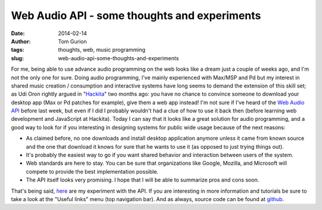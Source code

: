 Web Audio API - some thoughts and experiments
#############################################
:date: 2014-02-14
:author: Tom Gurion
:tags: thoughts, web, music programming
:slug: web-audio-api-some-thoughts-and-experiments

For me, being able to use advance audio programming on the web looks
like a dream just a couple of weeks ago, and I'm not the only one for
sure.
Doing audio programming, I've mainly experienced with Max/MSP and Pd
but my interest in shared music creation / consumption and interactive
systems have long seems to demand the extension of this skill set; as
Udi Oron rightly argued in
"`Hackita <{filename}/Blog/hackita.rst>`__\ "
two months ago: you have no chance to convince someone to download your
desktop app (Max or Pd patches for example), give them a web app
instead!
I'm not sure if I've heard of the `Web Audio
API <http://www.w3.org/TR/webaudio/>`__ before last week, but even if I
did I probably wouldn't had a clue of how to use it back then (before
learning web development and JavaScript at Hackita). Today I can say
that it looks like a great solution for audio programming, and a good
way to look for if you interesting in designing systems for public wide
usage because of the next reasons:

-  As claimed before, no one downloads and install desktop application
   anymore unless it came from known source and the one that download it
   knows for sure that he wants to use it (as opposed to just trying
   things out).
-  It's probably the easiest way to go if you want shared behavior and
   interaction between users of the system.
-  Web standards are here to stay. You can be sure that organizations
   like Google, Mozilla, and Microsoft will compete to provide the best
   implementation possible.
-  The API itself looks very promising. I hope that I will be able to
   summarize pros and cons soon.

.. raw:: html

   <div class="separator" style="clear: both; text-align: center;">

.. image:: /images/blog/web_audio_screenshot.png
  :target: https://web-audio.leverstone.me/
  :alt: Web-audio experiment screenshot

.. raw:: html

   </div>

That's being said, `here <https://web-audio.leverstone.me/>`__ are my
experiment with the API. If you are interesting in more information and
tutorials be sure to take a look at the "Useful links" menu (top
navigation bar). And as always, source code can be found at
`github <https://github.com/Nagasaki45/Web-Audio>`__.

